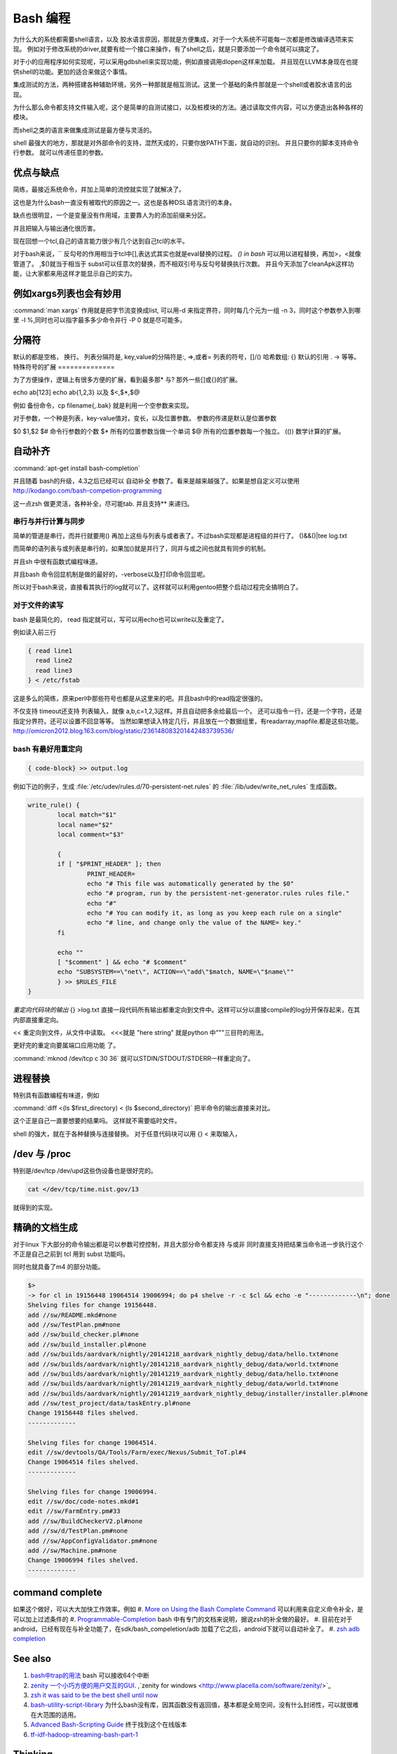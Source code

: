 Bash 编程
*********

为什么大的系统都需要shell语言，以及 胶水语言原因，那就是方便集成，对于一个大系统不可能每一次都是修改编译选项来实现。
例如对于修改系统的driver,就要有给一个接口来操作，有了shell之后，就是只要添加一个命令就可以搞定了。

对于小的应用程序如何实现呢，可以采用gdbshell来实现功能，例如直接调用dlopen这样来加载。
并且现在LLVM本身现在也提供shell的功能。更加的适合来做这个事情。


集成测试的方法，两种搭建各种辅助环境，另外一种那就是相互测试。这里一个基础的条件那就是一个shell或者胶水语言的出现。

为什么那么命令都支持文件输入呢，这个是简单的自测试接口，以及桩模块的方法。通过读取文件内容，可以方便造出各种各样的
模块。

而shell之类的语言来做集成测试是最方便与灵活的。

shell 最强大的地方，那就是对外部命令的支持，混然天成的，只要你放PATH下面，就自动的识别。 并且只要你的脚本支持命令行参数。
就可以传递任意的参数。

优点与缺点
==========

简练，最接近系统命令，并加上简单的流控就实现了就解决了。

这也是为什么bash一直没有被取代的原因之一。这也是各种DSL语言流行的本身。

缺点也很明显，一个是变量没有作用域，主要靠人为的添加前缀来分区。

并且把输入与输出通化很历害。

现在回想一个tcl,自己的语言能力很少有几个达到自己tcl的水平。

对于bash来说，`` 反勾号的作用相当于tcl中[],表达式其实也就是eval替换的过程。
*() in bash*
可以用以进程替换，再加>，<就像管道了。 ,$()就当于相当于 subst可以任意次的替换，而不相双引号与反勾号替换执行次数。
并且今天添加了cleanApk这样功能，让大家都来用这样才能显示自己的实力。

例如xargs列表也会有妙用
=======================

:command:`man xargs`  作用就是把字节流变换成list, 可以用-d 来指定界符，同时每几个元为一组 -n 3，同时这个参数参入到哪里 -I %,同时也可以指字最多多少命令并行 -P 0 就是尽可能多。

.. code-block:: bash
   find -iname "lib*.so" |xargs -I % mv %  ./backdir/
   find -iname "lib*.so"|xargs -d '\n' -I % mv % ./backdir/


分隔符
======

默认的都是空格， 换行。
列表分隔符是,  
key,value的分隔符是:, =>,或者=
列表的符号，[]/()
哈希数组:  {}
默认的引用 . -> 等等。
特殊符号的扩展
==============

为了方便操作，逻辑上有很多方便的扩展，看到最多那* 与? 那外一些[]或{}的扩展。

echo ab[123] 
echo ab{1,2,3}
以及 $<,$*,$@ 

例如 备份命令，cp filename{,.bak} 就是利用一个空参数来实现。

对于参数，一个种是列表，key-value值对，变长，以及位置参数。 参数的传递是默认是位置参数 

$0 $1,$2  
$# 命令行参数的个数
$* 所有的位置参数当做一个单词
$@ 所有的位置参数每一个独立。
(()) 数学计算的扩展。



自动补齐
========

:command:`apt-get install bash-completion` 

并且随着 bash的升级，4.3之后已经可以 自动补全 参数了。看来是越来越强了。如果是想自定义可以使用
http://kodango.com/bash-competion-programming

这一点zsh 做更灵活，各种补全，尽可能tab. 并且支持** 来递归。

串行与并行计算与同步
--------------------

简单的管道是串行，而并行就要用() 再加上这些与列表与或者表了。不过bash实现都是进程级的并行了。
()&&()|tee log.txt

而简单的语列表与或列表是串行的，如果加()就是并行了，同并与或之间也就具有同步的机制。

并且sh 中很有函数式编程味道。

并且bash 命令回显机制是做的最好的，-verbose以及打印命令回显呢。

所以对于bash来说，直接看其执行的log就可以了。这样就可以利用gentoo把整个启动过程完全搞明白了。

对于文件的读写
--------------

bash 是最简化的， read 指定就可以，写可以用echo也可以write以及重定了。

例如读入前三行

.. code-block::
    
    { read line1
      read line2
      read line3
    } < /etc/fstab


这是多么的简练，原来perl中那些符号也都是从这里来的吧。并且bash中的read指定很强的。

不仅支持 timeout还支持 列表输入，就像 a,b,c=1,2,3这样。并且自动把多余给最后一个。
还可以指令一行，还是一个字符，还是指定分界符。还可以设置不回显等等。
当然如果想读入特定几行，并且放在一个数据组里，有readarray,mapfile.都是这些功能。
http://omicron2012.blog.163.com/blog/static/236148083201442483739536/

bash 有最好用重定向
-------------------

.. code-block:: bash

   { code-block} >> output.log

例如下边的例子，生成 :file:`/etc/udev/rules.d/70-persistent-net.rules` 的 
:file:`/lib/udev/write_net_rules` 生成函数。

.. code-block:: bash

   write_rule() {
           local match="$1"
           local name="$2"
           local comment="$3"
   
           {
           if [ "$PRINT_HEADER" ]; then
                   PRINT_HEADER=
                   echo "# This file was automatically generated by the $0"
                   echo "# program, run by the persistent-net-generator.rules rules file."
                   echo "#"
                   echo "# You can modify it, as long as you keep each rule on a single"
                   echo "# line, and change only the value of the NAME= key."
           fi
   
           echo ""
           [ "$comment" ] && echo "# $comment"
           echo "SUBSYSTEM==\"net\", ACTION==\"add\"$match, NAME=\"$name\""
           } >> $RULES_FILE
   }
   
*重定向代码块的输出* {} >log.txt 直接一段代码所有输出都重定向到文件中。这样可以分以直接compile的log分开保存起来，在其内部直接重定向。

<< 重定向到文件，从文件中读取。
<<<就是 "here string" 就是python 中"""三目符的用法。


更好完的重定向要属端口应用功能 了。

:command:`mknod /dev/tcp c 30 36` 就可以STDIN/STDOUT/STDERR一样重定向了。

进程替换
========

特别具有函数编程有味道，例如

:command:`diff <(ls $first_directory) < (ls $second_directory)` 把半命令的输出直接来对比。

这个正是自己一直要想要的结果吗。 这样就不需要临时文件。


shell 的强大，就在于各种替换与连接替换。 对于任意代码块可以用 {} < 来取输入，


/dev 与 /proc
==============

特别是/dev/tcp   /dev/upd这些伪设备也是很好完的。

.. code-block:: bash
    
    cat </dev/tcp/time.nist.gov/13

就得到的实现。


精确的文档生成
==============

对于linux 下大部分的命令输出都是可以参数可控控制，并且大部分命令都支持 与或非
同时直接支持把结果当命令进一步执行这个不正是自己之前到 tcl 用到 subst 功能吗。

同时也就具备了m4 的部分功能。

.. code-block:: bash

   $> 
   -> for cl in 19156448 19064514 19006994; do p4 shelve -r -c $cl && echo -e "-------------\n"; done
   Shelving files for change 19156448.
   add //sw/README.mkd#none
   add //sw/TestPlan.pm#none
   add //sw/build_checker.pl#none
   add //sw/build_installer.pl#none
   add //sw/builds/aardvark/nightly/20141218_aardvark_nightly_debug/data/hello.txt#none
   add //sw/builds/aardvark/nightly/20141218_aardvark_nightly_debug/data/world.txt#none
   add //sw/builds/aardvark/nightly/20141219_aardvark_nightly_debug/data/hello.txt#none
   add //sw/builds/aardvark/nightly/20141219_aardvark_nightly_debug/data/world.txt#none
   add //sw/builds/aardvark/nightly/20141219_aardvark_nightly_debug/installer/installer.pl#none
   add //sw/test_project/data/taskEntry.pl#none
   Change 19156448 files shelved.
   -------------
   
   Shelving files for change 19064514.
   edit //sw/devtools/QA/Tools/Farm/exec/Nexus/Submit_ToT.pl#4
   Change 19064514 files shelved.
   -------------
   
   Shelving files for change 19006994.
   edit //sw/doc/code-notes.mkd#1
   edit //sw/FarmEntry.pm#33
   add //sw/BuildCheckerV2.pl#none
   add //sw/d/TestPlan.pm#none
   add //sw/AppConfigValidator.pm#none
   add //sw/Machine.pm#none
   Change 19006994 files shelved.
   -------------



command complete
================

如果这个做好，可以大大加快工作效率。例如   
#. `More on Using the Bash Complete Command <http://www.linuxjournal.com/content/more-using-bash-complete-command>`_  可以利用来自定义命令补全，是可以加上过滤条件的
#. `Programmable-Completion <http://www.gnu.org/software/bash/manual/bash.html#Programmable-Completion>`_  bash 中有专门的文档来说明，据说zsh的补全做的最好。
#. 目前在对于android，已经有现在与补全功能了，在sdk/bash_compeletion/adb  加载了它之后，android下就可以自动补全了。
#. `zsh adb completion  <https://github.com/zsh-users/zsh-completions>`_  

See also
========

#. `bash中trap的用法 <http://hi.baidu.com/jackbillow/item/7310670e8eae9d19eafe38cc>`_  bash 可以接收64个中断
#. `zenity 一个小巧方便的用户交互的GUI. <http://os.51cto.com/art/201011/235135.htm>`_  ,`zenity for windows <http://www.placella.com/software/zenity/>`_ 
#. `zsh it was said to be the best shell until now <http://www.zsh.org/>`_  

#. `bash-utility-script-library <http://stackoverflow.com/questions/11369522/bash-utility-script-library>`_  为什么bash没有库，因其函数没有返回值，基本都是全局空间，没有什么封闭性，可以就很难在大范围的适用。
#. `Advanced Bash-Scripting Guide <http://www.tldp.org/LDP/abs/html/>`_  终于找到这个在线版本
#. `tf-idf-hadoop-streaming-bash-part-1 <http://www.oraclealchemist.com/news/tf-idf-hadoop-streaming-bash-part-1/>`_  

Thinking
========



*$@*
exec /usr/bin/flex -l "$@" 以前不知道为什么要有这些用法。现在明白了主要为了方便二次的转接。尤其在做接口函数的，这样可以无缝传给那些函数。正是通过些符号，我们很方便定制各种各样的命令，就样android中build 中envsetup,sh 中那些cgrep,regrep, 等等这些命令。进行二次封装可以大大加快的自己的速度。

-- Main.GangweiLi - 15 Apr 2013


*history skill*
   
.. ::
 
   ! Start a history substitution, except when followed by a space, tab, the end of
   the line, `=' or `('.
   !n Refer to command line n.
   !-n Refer to the command n lines back.
   !! Refer to the previous command. This is a synonym for `!-1'.
   !string Refer to the most recent command starting with string.
   !?string[?]
   Refer to the most recent command containing string. The trailing `?' may be
   omitted if the string is followed immediately by a newline.
   ^string1^string2^
   Quick Substitution. Repeat the last command, replacing string1 with string2.
   Equivalent to !!:s/string1/string2/.
   !# The entire command line typed so far.
   


-- Main.GangweiLi - 17 Apr 2013


*如何在shell环境中添加自己的命令*
之前自己干过，直接添加变量，或者直接在命令行赋值，直接添加全局变量，其实也很简单，那就是直接source 一个sh文件，它会当前的进程下执行。其本质那就是你是eval,exec,system,等等之间不同了。现在真正明白了这些操作区别，取决于如何得到这些操作以及结果。在python中脚本，那就execfile, 就像tcl的中source一样的。就像bash一样，我把可以把tcl,python直接当做脚本，但是perl是不行的，perl本身是没有交互环境。
并且在bash 中 ". " 点+ 空格就相当于source.
-- Main.GangweiLi - 01 Nov 2013


-- Main.GangweiLi - 03 Nov 2013


*man builtins* 可以看许多有用东东，例如bind就可以进行键盘绑定的。就像vi  的map一样。

-- Main.GangweiLi - 28 Nov 2013



多进程
======
`Bash script parallel processing (concurent exec) <http://ubuntuforums.org/showthread.php?t=382330>`_ 

 {} & 就可以直接把这块代码放在了后台运行。 直接用wait来进行同步，并且如何等可以用 man wait 来查参数。
   
.. ::
 
   for i in `seq 1 100` ; do
       (ping www.google.com &)
   done
   
   
   maxjobs = 10
   
   foreach line in the file {
        jobsrunning = 0
        while jobsrunning < maxjobs {
            do job &
            jobsrunning += 1
        }
        wait
   }
   
   job ( ){
      ...
   }
   

为什么那么语言没有替代bash的原因
================================

http://www.zhihu.com/question/20506693 
就在于其精练，这也为什么DSL语言存在的原因，shell是对内核与操作系统最直接的交互。最简练的表达。
主要体现在一切都是文件的哲学上。 同时对于输入输出随意控制与并行的进程并行的随心所欲。
用<来指定输入，用()来进程，直接用 {} 合并输入输出。 并且shell 讲的CLI(command line interface).

对于管道使用大家可能早就熟悉，但是使用以及多个管道呢。

.. code-block:: bash
   diff -u < (ls | sort ) <(ssh -i ~/my.key dove@myhost grep amazon mp3.urltxt)


如何得到精确的CPU时间
=====================

一种是采用 getconf CLK_TCK 再加/proc/pid/stat 来实现。 另一个那就是top -bn 1 就行了。
https://straypixels.net/getting-the-cpu-time-of-a-process-in-bash-is-difficult/


zsh
===

如果实现在VS中写代码的感觉使用shell的话，那就用zshell,强大的自动补全，以及自动拼写检查。
还能添加各种提示。 zsh都有。

终极shell应该是editor + shell + brower. 

对于编辑模式的改变 bindkey -v vi vi模式。
https://www.ibm.com/developerworks/cn/linux/shell/z/
http://wdxtub.com/2016/02/18/oh-my-zsh/

现在明白了，sh 的了些限制，sh 直接用空格当做分隔符，并且调用也这样。 也就是为什么赋值，不能分开写的原因。
如果替换就得用 `` , 或者$()

http://zsh.sourceforge.net/FAQ/zshfaq01.html#l3

#. Command line editing
   print -z 直接生成命令执行。 

命令的模型 
http://www.jianshu.com/p/3687e12b8d48
#. Globbing.
zsh 对于重定向的multios 特别适合异构神网的开发。输入与输出直接这样来实现。
当于输出文件，也可以多输出命令。 当然也就是实现一个pipeline. 
zsh 对于cd 有层的 d 可以查看九层的目录，然后 cd -n 就进入n个目录。


扩展
====

http://aosabook.org/en/bash.html

使用起来非常的方便。

.. code-block:: bash
   pro{a,b,c}cddd{h,j}
   proacdddh proacddj ....


